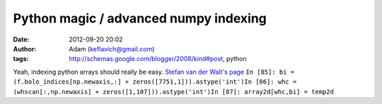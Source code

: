 Python magic / advanced numpy indexing
######################################
:date: 2012-09-20 20:02
:author: Adam (keflavich@gmail.com)
:tags: http://schemas.google.com/blogger/2008/kind#post, python

Yeah, indexing python arrays should really be easy.
`Stefan van der Walt's page`_
``In [85]: bi = (f.bolo_indices[np.newaxis,:] + zeros([7751,1])).astype('int')In [86]: whc = (whscan[:,np.newaxis] + zeros([1,107])).astype('int')In [87]: array2d[whc,bi] = temp2d``

.. _Stefan van der Walt's page: http://mentat.za.net/numpy/numpy_advanced_slides/
